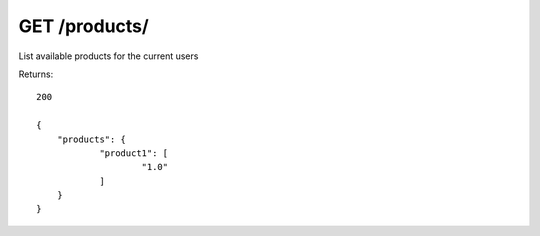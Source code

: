 GET /products/
==============

List available products for the current users

Returns::

    200

    {
        "products": {
                "product1": [
                        "1.0"
                ]
        }
    }

